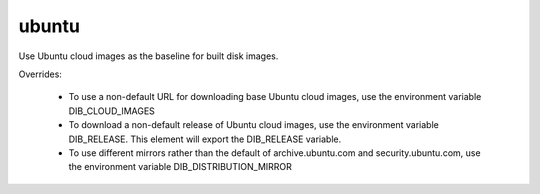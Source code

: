 ======
ubuntu
======

Use Ubuntu cloud images as the baseline for built disk images.

Overrides:

 * To use a non-default URL for downloading base Ubuntu cloud images,
   use the environment variable DIB\_CLOUD\_IMAGES
 * To download a non-default release of Ubuntu cloud images, use the
   environment variable DIB\_RELEASE. This element will export the DIB_RELEASE
   variable.
 * To use different mirrors rather than the default of archive.ubuntu.com and
   security.ubuntu.com, use the environment variable DIB\_DISTRIBUTION\_MIRROR

.. element_deps::
